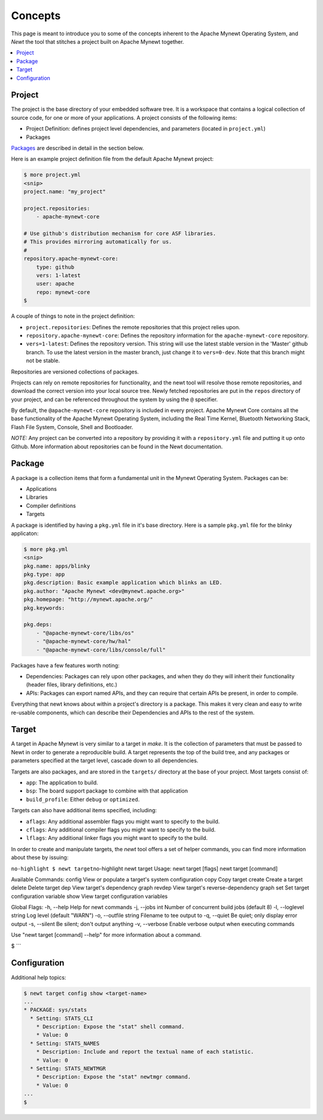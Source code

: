 Concepts
--------

This page is meant to introduce you to some of the concepts inherent to
the Apache Mynewt Operating System, and *Newt* the tool that stitches a
project built on Apache Mynewt together.

.. contents::
  :local:
  :depth: 2

Project
~~~~~~~

The project is the base directory of your embedded software tree. It is
a workspace that contains a logical collection of source code, for one
or more of your applications. A project consists of the following items:

-  Project Definition: defines project level dependencies, and
   parameters (located in ``project.yml``)
-  Packages

`Packages <#package>`__ are described in detail in the section below.

Here is an example project definition file from the default Apache
Mynewt project:

.. code-block:: console

    $ more project.yml
    <snip>
    project.name: "my_project"

    project.repositories:
        - apache-mynewt-core

    # Use github's distribution mechanism for core ASF libraries.
    # This provides mirroring automatically for us.
    #
    repository.apache-mynewt-core:
        type: github
        vers: 1-latest
        user: apache
        repo: mynewt-core
    $

A couple of things to note in the project definition:

-  ``project.repositories``: Defines the remote repositories that this
   project relies upon.

-  ``repository.apache-mynewt-core``: Defines the repository information
   for the ``apache-mynewt-core`` repository.

-  ``vers=1-latest``: Defines the repository version. This string will
   use the latest stable version in the 'Master' github branch. To use
   the latest version in the master branch, just change it to
   ``vers=0-dev``. Note that this branch might not be stable.

Repositories are versioned collections of packages.

Projects can rely on remote repositories for functionality, and the newt
tool will resolve those remote repositories, and download the correct
version into your local source tree. Newly fetched repositories are put
in the ``repos`` directory of your project, and can be referenced
throughout the system by using the ``@`` specifier.

By default, the ``@apache-mynewt-core`` repository is included in every
project. Apache Mynewt Core contains all the base functionality of the
Apache Mynewt Operating System, including the Real Time Kernel,
Bluetooth Networking Stack, Flash File System, Console, Shell and
Bootloader.

*NOTE:* Any project can be converted into a repository by providing it
with a ``repository.yml`` file and putting it up onto Github. More
information about repositories can be found in the Newt documentation.

Package
~~~~~~~

A package is a collection items that form a fundamental unit in the
Mynewt Operating System. Packages can be:

-  Applications
-  Libraries
-  Compiler definitions
-  Targets

A package is identified by having a ``pkg.yml`` file in it's base
directory. Here is a sample ``pkg.yml`` file for the blinky applicaton:

.. code-block:: console

    $ more pkg.yml
    <snip>
    pkg.name: apps/blinky
    pkg.type: app
    pkg.description: Basic example application which blinks an LED.
    pkg.author: "Apache Mynewt <dev@mynewt.apache.org>"
    pkg.homepage: "http://mynewt.apache.org/"
    pkg.keywords:

    pkg.deps:
        - "@apache-mynewt-core/libs/os"
        - "@apache-mynewt-core/hw/hal"
        - "@apache-mynewt-core/libs/console/full"

Packages have a few features worth noting:

-  Dependencies: Packages can rely upon other packages, and when they do
   they will inherit their functionality (header files, library
   definitions, etc.)
-  APIs: Packages can export named APIs, and they can require that
   certain APIs be present, in order to compile.

Everything that newt knows about within a project's directory is a
package. This makes it very clean and easy to write re-usable
components, which can describe their Dependencies and APIs to the rest
of the system.

Target
~~~~~~

A target in Apache Mynewt is very similar to a target in *make*. It is
the collection of parameters that must be passed to Newt in order to
generate a reproducible build. A target represents the top of the build
tree, and any packages or parameters specified at the target level,
cascade down to all dependencies.

Targets are also packages, and are stored in the ``targets/`` directory
at the base of your project. Most targets consist of:

-  ``app``: The application to build.
-  ``bsp``: The board support package to combine with that application
-  ``build_profile``: Either ``debug`` or ``optimized``.

Targets can also have additional items specified, including:

-  ``aflags``: Any additional assembler flags you might want to specify
   to the build.
-  ``cflags``: Any additional compiler flags you might want to specify
   to the build.
-  ``lflags``: Any additional linker flags you might want to specify to
   the build.

In order to create and manipulate targets, the *newt* tool offers a set
of helper commands, you can find more information about these by
issuing:

``no-highlight $ newt target``\ no-highlight newt target Usage: newt
target [flags] newt target [command]

Available Commands: config View or populate a target's system
configuration copy Copy target create Create a target delete Delete
target dep View target's dependency graph revdep View target's
reverse-dependency graph set Set target configuration variable show View
target configuration variables

Global Flags: -h, --help Help for newt commands -j, --jobs int Number of
concurrent build jobs (default 8) -l, --loglevel string Log level
(default "WARN") -o, --outfile string Filename to tee output to -q,
--quiet Be quiet; only display error output -s, --silent Be silent;
don't output anything -v, --verbose Enable verbose output when executing
commands

Use "newt target [command] --help" for more information about a command.

$ \`\`\`

Configuration
~~~~~~~~~~~~~

Additional help topics:

.. code-block:: console

    $ newt target config show <target-name>
    ...
    * PACKAGE: sys/stats
      * Setting: STATS_CLI
        * Description: Expose the "stat" shell command.
        * Value: 0
      * Setting: STATS_NAMES
        * Description: Include and report the textual name of each statistic.
        * Value: 0
      * Setting: STATS_NEWTMGR
        * Description: Expose the "stat" newtmgr command.
        * Value: 0
    ...
    $
